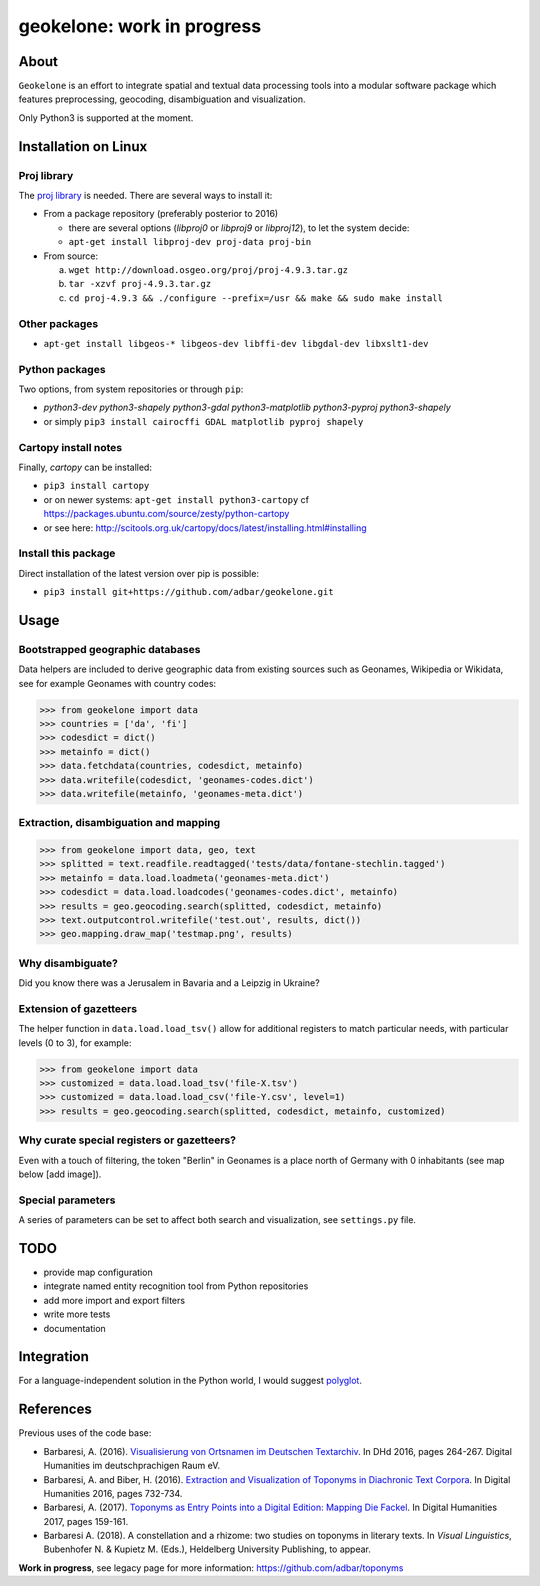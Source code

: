 geokelone: work in progress
==============================================

.. image:: https://img.shields.io/pypi/v/geokelone.svg
    :target: https://pypi.python.org/pypi/geokelone

.. image:: https://img.shields.io/pypi/l/geokelone.svg
    :target: https://pypi.python.org/pypi/geokelone

.. image:: https://img.shields.io/pypi/pyversions/geokelone.svg
    :target: https://pypi.python.org/pypi/geokelone

.. image:: https://img.shields.io/travis/adbar/geokelone.svg
    :target: https://travis-ci.org/adbar/geokelone

.. image:: https://codecov.io/gh/adbar/geokelone/branch/master/graph/badge.svg
    :target: https://codecov.io/gh/adbar/geokelone


About
-----

``Geokelone`` is an effort to integrate spatial and textual data processing tools into a modular software package which features preprocessing, geocoding, disambiguation and visualization.

Only Python3 is supported at the moment.


Installation on Linux
---------------------

Proj library
~~~~~~~~~~~~

The `proj library <https://github.com/OSGeo/proj.4/>`_ is needed. There are several ways to install it:

- From a package repository (preferably posterior to 2016)

  - there are several options (*libproj0* or *libproj9* or *libproj12*), to let the system decide:
  - ``apt-get install libproj-dev proj-data proj-bin``

- From source:

  a. ``wget http://download.osgeo.org/proj/proj-4.9.3.tar.gz``
  b. ``tar -xzvf proj-4.9.3.tar.gz``
  c. ``cd proj-4.9.3 && ./configure --prefix=/usr && make && sudo make install``

Other packages
~~~~~~~~~~~~~~

-  ``apt-get install libgeos-* libgeos-dev libffi-dev libgdal-dev libxslt1-dev``

Python packages
~~~~~~~~~~~~~~~

Two options, from system repositories or through ``pip``:

- *python3-dev python3-shapely python3-gdal python3-matplotlib python3-pyproj python3-shapely*
- or simply ``pip3 install cairocffi GDAL matplotlib pyproj shapely``

Cartopy install notes
~~~~~~~~~~~~~~~~~~~~~

Finally, *cartopy* can be installed:

- ``pip3 install cartopy``
- or on newer systems: ``apt-get install python3-cartopy`` cf `<https://packages.ubuntu.com/source/zesty/python-cartopy>`_
- or see here: `<http://scitools.org.uk/cartopy/docs/latest/installing.html#installing>`_


Install this package
~~~~~~~~~~~~~~~~~~~~

Direct installation of the latest version over pip is possible:

-  ``pip3 install git+https://github.com/adbar/geokelone.git``


Usage
-----

Bootstrapped geographic databases
~~~~~~~~~~~~~~~~~~~~~~~~~~~~~~~~~

Data helpers are included to derive geographic data from existing sources such as Geonames, Wikipedia or Wikidata, see for example Geonames with country codes:

.. code-block:: python

    >>> from geokelone import data
    >>> countries = ['da', 'fi']
    >>> codesdict = dict()
    >>> metainfo = dict()
    >>> data.fetchdata(countries, codesdict, metainfo)
    >>> data.writefile(codesdict, 'geonames-codes.dict')
    >>> data.writefile(metainfo, 'geonames-meta.dict')


Extraction, disambiguation and mapping
~~~~~~~~~~~~~~~~~~~~~~~~~~~~~~~~~~~~~~

.. code-block:: python

    >>> from geokelone import data, geo, text
    >>> splitted = text.readfile.readtagged('tests/data/fontane-stechlin.tagged')
    >>> metainfo = data.load.loadmeta('geonames-meta.dict')
    >>> codesdict = data.load.loadcodes('geonames-codes.dict', metainfo)
    >>> results = geo.geocoding.search(splitted, codesdict, metainfo)
    >>> text.outputcontrol.writefile('test.out', results, dict())
    >>> geo.mapping.draw_map('testmap.png', results)


Why disambiguate?
~~~~~~~~~~~~~~~~~

Did you know there was a Jerusalem in Bavaria and a Leipzig in Ukraine?


Extension of gazetteers
~~~~~~~~~~~~~~~~~~~~~~~

The helper function in ``data.load.load_tsv()`` allow for additional registers to match particular needs, with particular levels (0 to 3), for example:

.. code-block:: python

    >>> from geokelone import data
    >>> customized = data.load.load_tsv('file-X.tsv')
    >>> customized = data.load.load_csv('file-Y.csv', level=1)
    >>> results = geo.geocoding.search(splitted, codesdict, metainfo, customized)


Why curate special registers or gazetteers?
~~~~~~~~~~~~~~~~~~~~~~~~~~~~~~~~~~~~~~~~~~~

Even with a touch of filtering, the token "Berlin" in Geonames is a place north of Germany with 0 inhabitants (see map below [add image]).


Special parameters
~~~~~~~~~~~~~~~~~~

A series of parameters can be set to affect both search and visualization, see ``settings.py`` file.



TODO
----

- provide map configuration
- integrate named entity recognition tool from Python repositories
- add more import and export filters
- write more tests
- documentation



Integration
-----------

For a language-independent solution in the Python world, I would suggest `polyglot <https://github.com/aboSamoor/polyglot>`_.



References
----------

Previous uses of the code base:

- Barbaresi, A. (2016). `Visualisierung von Ortsnamen im Deutschen Textarchiv <https://halshs.archives-ouvertes.fr/halshs-01287931/document>`_. In DHd 2016, pages 264-267. Digital Humanities im deutschprachigen Raum eV.
- Barbaresi, A. and Biber, H. (2016). `Extraction and Visualization of Toponyms in Diachronic Text Corpora <https://hal.archives-ouvertes.fr/hal-01348696/document>`_. In Digital Humanities 2016, pages 732-734.
- Barbaresi, A. (2017). `Toponyms as Entry Points into a Digital Edition: Mapping Die Fackel <https://dh2017.adho.org/abstracts/209/209.pdf>`_. In Digital Humanities 2017, pages 159-161.
- Barbaresi A. (2018). A constellation and a rhizome: two studies on toponyms in literary texts. In *Visual Linguistics*, Bubenhofer N. & Kupietz M. (Eds.), Heldelberg University Publishing, to appear.

**Work in progress**, see legacy page for more information: `<https://github.com/adbar/toponyms>`_
